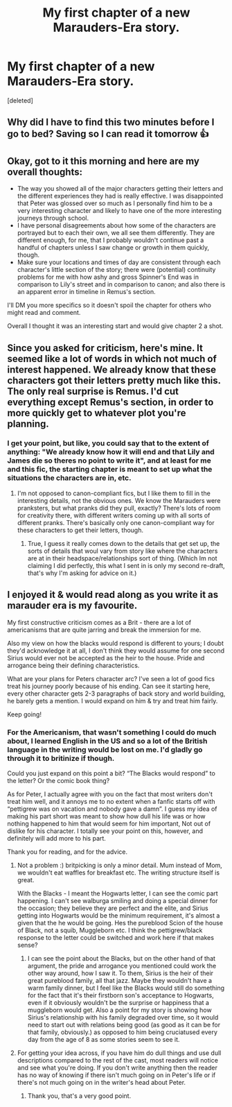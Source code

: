 #+TITLE: My first chapter of a new Marauders-Era story.

* My first chapter of a new Marauders-Era story.
:PROPERTIES:
:Score: 2
:DateUnix: 1579657732.0
:DateShort: 2020-Jan-22
:FlairText: Self-Promotion
:END:
[deleted]


** Why did I have to find this two minutes before I go to bed? Saving so I can read it tomorrow 👍
:PROPERTIES:
:Author: OGravenclaw
:Score: 2
:DateUnix: 1579669120.0
:DateShort: 2020-Jan-22
:END:


** Okay, got to it this morning and here are my overall thoughts:

- The way you showed all of the major characters getting their letters and the different experiences they had is really effective. I was disappointed that Peter was glossed over so much as I personally find him to be a very interesting character and likely to have one of the more interesting journeys through school.
- I have personal disagreements about how some of the characters are portrayed but to each their own, we all see them differently. They are different enough, for me, that I probably wouldn't continue past a handful of chapters unless I saw change or growth in them quickly, though.
- Make sure your locations and times of day are consistent through each character's little section of the story; there were (potential) continuity problems for me with how ashy and gross Spinner's End was in comparison to Lily's street and in comparison to canon; and also there is an apparent error in timeline in Remus's section.

I'll DM you more specifics so it doesn't spoil the chapter for others who might read and comment.

Overall I thought it was an interesting start and would give chapter 2 a shot.
:PROPERTIES:
:Author: OGravenclaw
:Score: 1
:DateUnix: 1579711509.0
:DateShort: 2020-Jan-22
:END:


** Since you asked for criticism, here's mine. It seemed like a lot of words in which not much of interest happened. We already know that these characters got their letters pretty much like this. The only real surprise is Remus. I'd cut everything except Remus's section, in order to more quickly get to whatever plot you're planning.
:PROPERTIES:
:Author: MTheLoud
:Score: 1
:DateUnix: 1579751999.0
:DateShort: 2020-Jan-23
:END:

*** I get your point, but like, you could say that to the extent of anything: "We already know how it will end and that Lily and James die so theres no point to write it", and at least for me and this fic, the starting chapter is meant to set up what the situations the characters are in, etc.
:PROPERTIES:
:Author: persik42
:Score: 1
:DateUnix: 1579752266.0
:DateShort: 2020-Jan-23
:END:

**** I'm not opposed to canon-compliant fics, but I like them to fill in the interesting details, not the obvious ones. We know the Marauders were pranksters, but what pranks did they pull, exactly? There's lots of room for creativity there, with different writers coming up with all sorts of different pranks. There's basically only one canon-compliant way for these characters to get their letters, though.
:PROPERTIES:
:Author: MTheLoud
:Score: 1
:DateUnix: 1579752600.0
:DateShort: 2020-Jan-23
:END:

***** True, I guess it really comes down to the details that get set up, the sorts of details that woul vary from story like where the characters are at in their headspace/relationships sort of thing. (Which Im not claiming I did perfectly, this what I sent in is only my second re-draft, that's why I'm asking for advice on it.)
:PROPERTIES:
:Author: persik42
:Score: 1
:DateUnix: 1579752773.0
:DateShort: 2020-Jan-23
:END:


** I enjoyed it & would read along as you write it as marauder era is my favourite.

My first constructive criticism comes as a Brit - there are a lot of americanisms that are quite jarring and break the immersion for me.

Also my view on how the blacks would respond is different to yours; I doubt they'd acknowledge it at all, I don't think they would assume for one second Sirius would ever not be accepted as the heir to the house. Pride and arrogance being their defining characteristics.

What are your plans for Peters character arc? I've seen a lot of good fics treat his journey poorly because of his ending. Can see it starting here, every other character gets 2-3 paragraphs of back story and world building, he barely gets a mention. I would expand on him & try and treat him fairly.

Keep going!
:PROPERTIES:
:Author: EccyFD1
:Score: 1
:DateUnix: 1579689047.0
:DateShort: 2020-Jan-22
:END:

*** For the Americanism, that wasn't something I could do much about, I learned English in the US and so a lot of the British language in the writing would be lost on me. I'd gladly go through it to britinize if though.

Could you just expand on this point a bit? “The Blacks would respond” to the letter? Or the comic book thing?

As for Peter, I actually agree with you on the fact that most writers don't treat him well, and it annoys me to no extent when a fanfic starts off with “pettigrew was on vacation and nobody gave a damn”. I guess my idea of making his part short was meant to show how dull his life was or how nothing happened to him that would seem for him important, Not out of dislike for his character. I totally see your point on this, however, and definitely will add more to his part.

Thank you for reading, and for the advice.
:PROPERTIES:
:Author: persik42
:Score: 2
:DateUnix: 1579697663.0
:DateShort: 2020-Jan-22
:END:

**** Not a problem :) britpicking is only a minor detail. Mum instead of Mom, we wouldn't eat waffles for breakfast etc. The writing structure itself is great.

With the Blacks - I meant the Hogwarts letter, I can see the comic part happening. I can't see walburga smiling and doing a special dinner for the occasion; they believe they are perfect and the elite, and Sirius getting into Hogwarts would be the minimum requirement, it's almost a given that the he would be going. Hes the pureblood Scion of the house of Black, not a squib, Muggleborn etc. I think the pettigrew/black response to the letter could be switched and work here if that makes sense?
:PROPERTIES:
:Author: EccyFD1
:Score: 3
:DateUnix: 1579698750.0
:DateShort: 2020-Jan-22
:END:

***** I can see the point about the Blacks, but on the other hand of that argument, the pride and arrogance you mentioned could work the other way around, how I saw it. To them, Sirius is the heir of their great pureblood family, all that jazz. Maybe they wouldn't have a warm family dinner, but I feel like the Blacks would still do something for the fact that it's their firstborn son's acceptance to Hogwarts, even if it obviously wouldn't be the surprise or happiness that a muggleborn would get. Also a point for my story is showing how Sirius's relationship with his family degraded over time, so it would need to start out with relations being good (as good as it can be for that family, obviously.) as opposed to him being cruciatused every day from the age of 8 as some stories seem to see it.
:PROPERTIES:
:Author: persik42
:Score: 1
:DateUnix: 1579699560.0
:DateShort: 2020-Jan-22
:END:


**** For getting your idea across, if you have him do dull things and use dull descriptions compared to the rest of the cast, most readers will notice and see what you're doing. If you don't write anything then the reader has no way of knowing if there isn't much going on in Peter's life or if there's not much going on in the writer's head about Peter.
:PROPERTIES:
:Author: SurbhitSrivastava
:Score: 2
:DateUnix: 1579698932.0
:DateShort: 2020-Jan-22
:END:

***** Thank you, that's a very good point.
:PROPERTIES:
:Author: persik42
:Score: 1
:DateUnix: 1579699594.0
:DateShort: 2020-Jan-22
:END:
